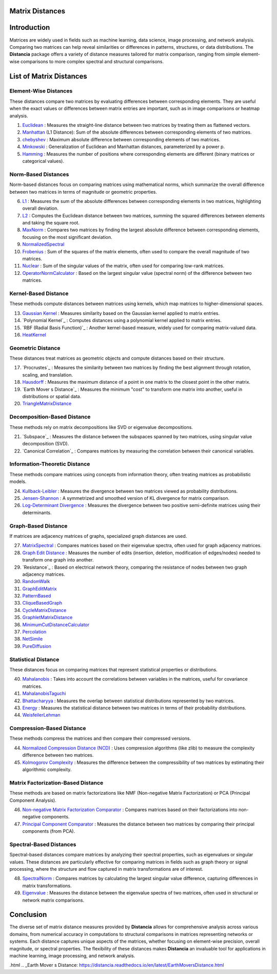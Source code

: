 Matrix Distances
================

Introduction
============
Matrices are widely used in fields such as machine learning, data science, image processing, and network analysis. Comparing two matrices can help reveal similarities or differences in patterns, structures, or data distributions. The **Distancia** package offers a variety of distance measures tailored for matrix comparison, ranging from simple element-wise comparisons to more complex spectral and structural comparisons.

List  of Matrix Distances
=========================

**Element-Wise Distances**
-----------------------------

These distances compare two matrices by evaluating differences between corresponding elements. They are useful when the exact values or differences between matrix entries are important, such as in image comparisons or heatmap analysis.

#. `Euclidean`_ : Measures the straight-line distance between two matrices by treating them as flattened vectors.
#. `Manhattan`_ (L1 Distance): Sum of the absolute differences between corresponding elements of two matrices.
#. `chebyshev`_  : Maximum absolute difference between corresponding elements of two matrices.
#. `Minkowski`_  : Generalization of Euclidean and Manhattan distances, parameterized by a power p.
#. `Hamming`_  : Measures the number of positions where corresponding elements are different (binary matrices or categorical values).

.. _Euclidean: https://distancia.readthedocs.io/en/latest/Euclidean.html
.. _L2: https://distancia.readthedocs.io/en/latest/Euclidean.html
.. _Manhattan: https://distancia.readthedocs.io/en/latest/Manhattan.html
.. _L1: https://distancia.readthedocs.io/en/latest/Manhattan.html
.. _Chebyshev: https://distancia.readthedocs.io/en/latest/Chebyshev.html
.. _Hamming: https://distancia.readthedocs.io/en/latest/Hamming.html
.. _Minkowski: https://distancia.readthedocs.io/en/latest/Minkowski.html

**Norm-Based Distances**
------------------------

Norm-based distances focus on comparing matrices using mathematical norms, which summarize the overall difference between two matrices in terms of magnitude or geometric properties.

6. `L1`_  : Measures the sum of the absolute differences between corresponding elements in two matrices, highlighting overall deviation.
#. `L2`_  : Computes the Euclidean distance between two matrices, summing the squared differences between elements and taking the square root.
#. `MaxNorm`_  : Compares two matrices by finding the largest absolute difference between corresponding elements, focusing on the most significant deviation.
#. `NormalizedSpectral`_
#. `Frobenius`_  : Sum of the squares of the matrix elements, often used to compare the overall magnitude of two matrices.
#. `Nuclear`_  : Sum of the singular values of the matrix, often used for comparing low-rank matrices.
#. `OperatorNormCalculator`_  : Based on the largest singular value (spectral norm) of the difference between two matrices.

**Kernel-Based Distance**
------------------------

These methods compute distances between matrices using kernels, which map matrices to higher-dimensional spaces.

13. `Gaussian Kernel`_  : Measures similarity based on the Gaussian kernel applied to matrix entries.
#. `Polynomial Kernel`_  : Computes distances using a polynomial kernel applied to matrix entries.
#. `RBF (Radial Basis Function)`_  : Another kernel-based measure, widely used for comparing matrix-valued data.
#. `HeatKernel`_

**Geometric Distance**
---------------------

These distances treat matrices as geometric objects and compute distances based on their structure.

17. `Procrustes`_  : Measures the similarity between two matrices by finding the best alignment through rotation, scaling, and translation.
#. `Hausdorff`_  : Measures the maximum distance of a point in one matrix to the closest point in the other matrix.
#. `Earth Mover s Distance`_  : Measures the minimum "cost" to transform one matrix into another, useful in distributions or spatial data.
#. `TriangleMatrixDistance`_

**Decomposition-Based Distance**
-------------------------------

These methods rely on matrix decompositions like SVD or eigenvalue decompositions.

21. `Subspace`_  : Measures the distance between the subspaces spanned by two matrices, using singular value decomposition (SVD).
#. `Canonical Correlation`_  : Compares matrices by measuring the correlation between their canonical variables.


**Information-Theoretic Distance**
---------------------------------

These methods compare matrices using concepts from information theory, often treating matrices as probabilistic models.

24. `Kullback-Leibler`_  : Measures the divergence between two matrices viewed as probability distributions.
#. `Jensen-Shannon`_  : A symmetrized and smoothed version of KL divergence for matrix comparison.
#. `Log-Determinant Divergence`_  : Measures the divergence between two positive semi-definite matrices using their determinants.

**Graph-Based Distance**
-----------------------

If matrices are adjacency matrices of graphs, specialized graph distances are used.

27. `MatrixSpectral`_ : Compares matrices based on their eigenvalue spectra, often used for graph adjacency matrices.
#. `Graph Edit Distance`_  : Measures the number of edits (insertion, deletion, modification of edges/nodes) needed to transform one graph into another.
#. `Resistance`_  : Based on electrical network theory, comparing the resistance of nodes between two graph adjacency matrices.
#. `RandomWalk`_
#. `GraphEditMatrix`_
#. `PatternBased`_
#. `CliqueBasedGraph`_
#. `CycleMatrixDistance`_
#. `GraphletMatrixDistance`_
#. `MinimumCutDistanceCalculator`_
#. `Percolation`_
#. `NetSimile`_
#. `PureDiffusion`_

**Statistical Distance**
-----------------------

These distances focus on comparing matrices that represent statistical properties or distributions.

40. `Mahalanobis`_  : Takes into account the correlations between variables in the matrices, useful for covariance matrices.
#. `MahalanobisTaguchi`_
#. `Bhattacharyya`_  : Measures the overlap between statistical distributions represented by two matrices.
#. `Energy`_  : Measures the statistical distance between two matrices in terms of their probability distributions.
#. `WeisfeilerLehman`_

**Compression-Based Distance**
-----------------------------

These methods compress the matrices and then compare their compressed versions.

44. `Normalized Compression Distance (NCD)`_  : Uses compression algorithms (like zlib) to measure the complexity difference between two matrices.
#. `Kolmogorov Complexity`_  : Measures the difference between the compressibility of two matrices by estimating their algorithmic complexity.

**Matrix Factorization-Based Distance**
---------------------------------------

These methods are based on matrix factorizations like NMF (Non-negative Matrix Factorization) or PCA (Principal Component Analysis).

46. `Non-negative Matrix Factorization Comparator`_  : Compares matrices based on their factorizations into non-negative components.
#. `Principal Component Comparator`_  : Measures the distance between two matrices by comparing their principal components (from PCA).



**Spectral-Based Distances**
----------------------------

Spectral-based distances compare matrices by analyzing their spectral properties, such as eigenvalues or singular values. These distances are particularly effective for comparing matrices in fields such as graph theory or signal processing, where the structure and flow captured in matrix transformations are of interest.

48. `SpectralNorm`_  : Compares matrices by calculating the largest singular value difference, capturing differences in matrix transformations.
#. `Eigenvalue`_  : Measures the distance between the eigenvalue spectra of two matrices, often used in structural or network matrix comparisons.


Conclusion
==========
The diverse set of matrix distance measures provided by **Distancia** allows for comprehensive analysis across various domains, from numerical accuracy in computations to structural comparisons in matrices representing networks or systems. Each distance captures unique aspects of the matrices, whether focusing on element-wise precision, overall magnitude, or spectral properties. The flexibility of these distances makes **Distancia** an invaluable tool for applications in machine learning, image processing, and network analysis.

.. _Mahalanobis: https://distancia.readthedocs.io/en/latest/Mahalanobis.html
.. _MahalanobisTaguchi: https://distancia.readthedocs.io/en/latest/MahalanobisTaguchi.html
.. _MatrixSpectral: https://distancia.readthedocs.io/en/latest/MatrixSpectral.html
.. _NormalizedSpectral: https://distancia.readthedocs.io/en/latest/NormalizedSpectral.html
.. _PureDiffusion: https://distancia.readthedocs.io/en/latest/PureDiffusion.html
.. _RandomWalk: https://distancia.readthedocs.io/en/latest/RandomWalk.html
.. _HeatKernel: https://distancia.readthedocs.io/en/latest/HeatKernel.html
.. _GraphEditMatrix: https://distancia.readthedocs.io/en/latest/GraphEditMatrix.html
.. _WeisfeilerLehman: https://distancia.readthedocs.io/en/latest/WeisfeilerLehman.html
.. _NetSimile: https://distancia.readthedocs.io/en/latest/NetSimile.html
.. _TriangleMatrixDistance: https://distancia.readthedocs.io/en/latest/TriangleMatrixDistance.html
.. _PatternBased: https://distancia.readthedocs.io/en/latest/PatternBased.html
.. _CliqueBasedGraph: https://distancia.readthedocs.io/en/latest/CliqueBasedGraph.html
.. _CycleMatrixDistance: https://distancia.readthedocs.io/en/latest/CycleMatrixDistance.html
.. _GraphletMatrixDistance: https://distancia.readthedocs.io/en/latest/GraphletMatrixDistance.html
.. _MinimumCutDistanceCalculator: https://distancia.readthedocs.io/en/latest/MinimumCutDistanceCalculator.html
.. _Percolation: https://distancia.readthedocs.io/en/latest/Percolation.html
.. _OperatorNormCalculator: https://distancia.readthedocs.io/en/latest/OperatorNormCalculator.html
.. _Frobenius: https://distancia.readthedocs.io/en/latest/Frobenius.html
.. _Nuclear: https://distancia.readthedocs.io/en/latest/NuclearNorm.html
.. _Bhattacharyya: https://distancia.readthedocs.io/en/latest/Bhattacharyya.html

.. _Principal Component Comparator: https://distancia.readthedocs.io/en/latest/PrincipalComponentComparator.html
.. _Non-negative Matrix Factorization Comparator: https://distancia.readthedocs.io/en/latest/NonnegativeMatrixFactorizationComparator.html
.. _Kolmogorov Complexity: https://distancia.readthedocs.io/en/latest/KolmogorovComplexity.html
.. _Normalized Compression Distance (NCD): https://distancia.readthedocs.io/en/latest/NormalizedCompression.html
.. _Energy: https://distancia.readthedocs.io/en/latest/EnergyDistanceMatrix.html
.. _SpectralNorm: https://distancia.readthedocs.io/en/latest/SpectralDistance.html
.. _Eigenvalue: https://distancia.readthedocs.io/en/latest/SpectralDistance.html
.. _Gaussian Kernel: https://distancia.readthedocs.io/en/latest/GaussianKernel.html
.. _MaxNorm: https://distancia.readthedocs.io/en/latest/MaxNorm.html
.. _Hausdorff: https://distancia.readthedocs.io/en/latest/Hausdorff.html
.. _Kullback-Leibler: https://distancia.readthedocs.io/en/latest/KullbackLeibler.html
.. _Jensen-Shannon: https://distancia.readthedocs.io/en/latest/JensenShannonDivergence.html
.. _Log-Determinant Divergence: https://distancia.readthedocs.io/en/latest/LogDetDivergence.html
.. _Graph Edit Distance: https://distancia.readthedocs.io/en/latest/GraphEditDistance
.html
.. _Earth Mover s Distance: https://distancia.readthedocs.io/en/latest/EarthMoversDistance.html


